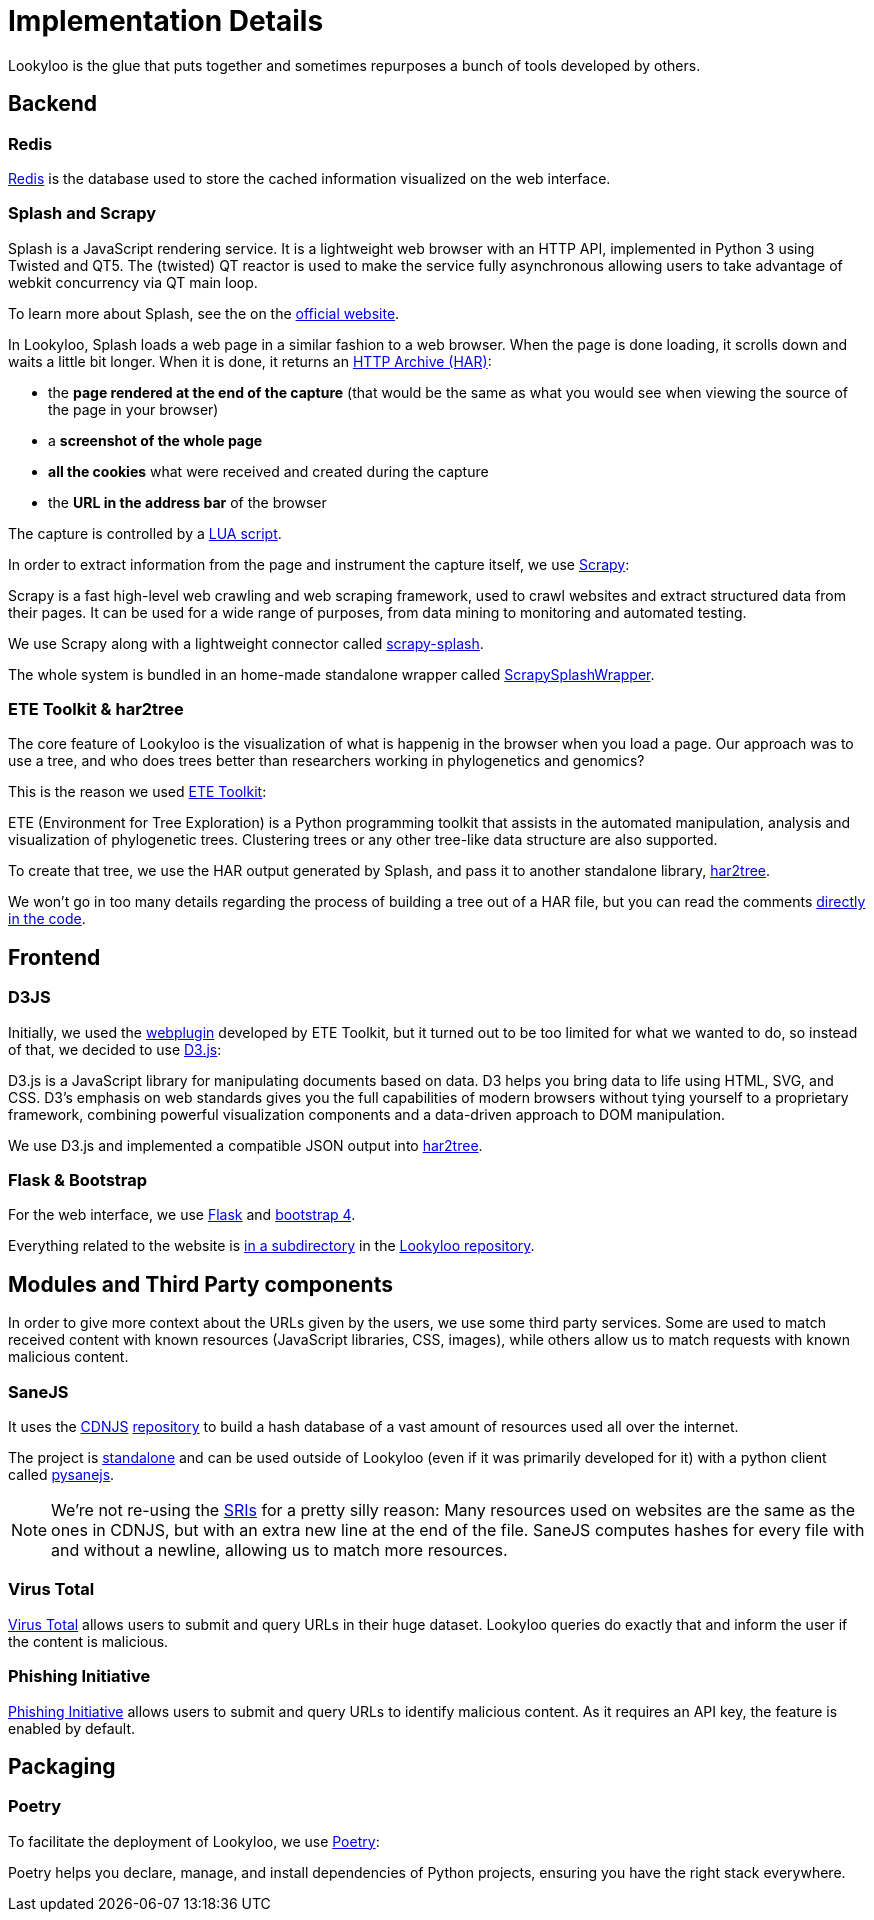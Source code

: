 [id="implementation-details"]
= Implementation Details

Lookyloo is the glue that puts together and sometimes repurposes a bunch of tools
developed by others.

== Backend

=== Redis

link:https://redis.io/[Redis] is the database used to store the cached information visualized on the web interface.

=== Splash and Scrapy

====
Splash is a JavaScript rendering service. It is a lightweight web browser with an HTTP API, implemented in Python 3 using Twisted and QT5. The (twisted) QT reactor is used to make the service fully asynchronous allowing users to take
advantage of webkit concurrency via QT main loop.
====

To learn more about Splash, see the on the link:https://splash.readthedocs.io/en/stable[official website].

In Lookyloo, Splash loads a web page in a similar fashion to a web browser. When the
page is done loading, it scrolls down and waits a little bit longer. When it is done, it returns an link:http://www.softwareishard.com/blog/har-12-spec/[HTTP Archive (HAR)]:

* the **page rendered at the end of the capture** (that would be the same as what you would see when
viewing the source of the page in your browser)
* a **screenshot of the whole page**
* **all the cookies** what were received and created during the capture
* the **URL in the address bar** of the browser

The capture is controlled by a link:https://github.com/Lookyloo/ScrapySplashWrapper/blob/main/scrapysplashwrapper/crawl.lua[LUA script].

In order to extract information from the page and instrument the capture itself, we use link:https://scrapy.org/[Scrapy]:

====
Scrapy is a fast high-level web crawling and web scraping framework, used to crawl
websites and extract structured data from their pages. It can be used for a wide
range of purposes, from data mining to monitoring and automated testing.
====

We use Scrapy along with a lightweight connector called link:https://github.com/scrapy-plugins/scrapy-splash[scrapy-splash].

The whole system is bundled in an home-made standalone wrapper called link:https://github.com/Lookyloo/ScrapySplashWrapper[ScrapySplashWrapper].

=== ETE Toolkit & har2tree

The core feature of Lookyloo is the visualization of what is happenig in the browser
when you load a page. Our approach was to use a tree, and who does trees better than
researchers working in phylogenetics and genomics?

This is the reason we used link:http://etetoolkit.org/[ETE Toolkit]:

====
ETE (Environment for Tree Exploration) is a Python programming toolkit that assists
in the automated manipulation, analysis and visualization of phylogenetic trees.
Clustering trees or any other tree-like data structure are also supported.
====

To create that tree, we use the HAR output generated by Splash, and pass it to another standalone library, link:https://github.com/Lookyloo/har2tree[har2tree].

We won't go in too many details regarding the process of building a tree out of a HAR file,
but you can read the comments link:https://github.com/Lookyloo/har2tree/blob/main/har2tree/parser.py[directly in the code].

== Frontend

=== D3JS

Initially, we used the link:https://github.com/etetoolkit/webplugin[webplugin] developed by ETE Toolkit, but it turned out to be too limited for what we wanted to do, so instead of that,
we decided to use link:https://d3js.org/[D3.js]:

====
D3.js is a JavaScript library for manipulating documents based on data. D3 helps
you bring data to life using HTML, SVG, and CSS. D3’s emphasis on web standards gives
you the full capabilities of modern browsers without tying yourself to a proprietary
framework, combining powerful visualization components and a data-driven approach to DOM manipulation.
====

We use D3.js and implemented a compatible JSON output into link:https://github.com/Lookyloo/har2tree/blob/cf0147ff1e1171870e2a62e3b5ec66c9b1c684c5/har2tree/parser.py#L392[har2tree].

=== Flask & Bootstrap

For the web interface, we use link:https://flask.palletsprojects.com/en/1.1.x/[Flask]
and link:https://getbootstrap.com/docs/4.5/getting-started/introduction/[bootstrap 4].

Everything related to the website is link:https://github.com/Lookyloo/lookyloo/tree/main/website[in a subdirectory] in the link:https://github.com/Lookyloo/lookyloo[Lookyloo repository].


== Modules and Third Party components

In order to give more context about the URLs given by the users, we use some third party services.
Some are used to match received content with known resources (JavaScript libraries, CSS, images), while others allow us to match requests with known malicious content.

=== SaneJS

It uses the link:https://cdnjs.com/[CDNJS] link:https://github.com/cdnjs/cdnjs[repository]
to build a hash database of a vast amount of resources used all over the internet.

The project is link:https://github.com/Lookyloo/sanejs[standalone] and can be used
outside of Lookyloo (even if it was primarily developed for it) with a python client called
link:https://github.com/Lookyloo/pysanejs[pysanejs].

[NOTE]
We're not re-using the link:https://github.com/cdnjs/SRIs/blob/master/README.md[SRIs] for a pretty silly reason:
Many resources used on websites are the same as the ones in CDNJS, but with an extra new line at the end of the file. SaneJS computes hashes for every file with and without a newline, allowing us to match more resources.

=== Virus Total

link:https://www.virustotal.com[Virus Total] allows users to submit and query URLs in their huge dataset. Lookyloo queries do exactly that and inform the user if the content is malicious.


=== Phishing Initiative

link:https://phishing-initiative.lu[Phishing Initiative] allows users to submit and query URLs to identify malicious content. As it requires an API key, the feature is enabled by default.


== Packaging

=== Poetry

To facilitate the deployment of Lookyloo, we use link:https://python-poetry.org/[Poetry]:

====
Poetry helps you declare, manage, and install dependencies of Python projects, ensuring you have the right stack everywhere.
====

